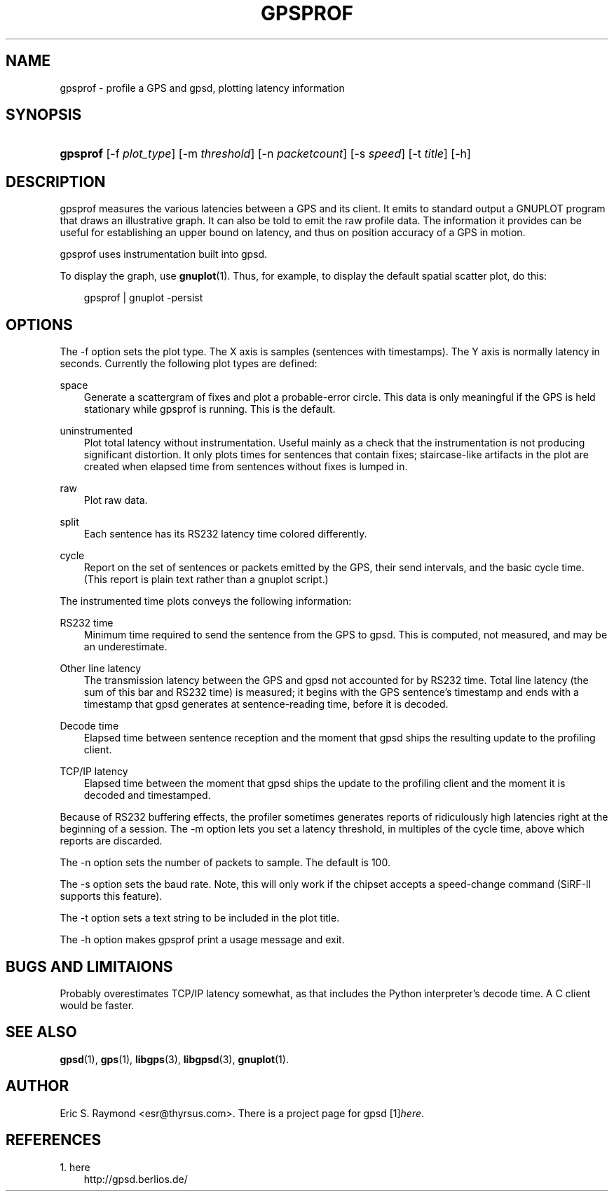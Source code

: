 .\"     Title: gpsprof
.\"    Author: 
.\" Generator: DocBook XSL Stylesheets v1.71.0 <http://docbook.sf.net/>
.\"      Date: 10/08/2006
.\"    Manual: 10 Feb 2005
.\"    Source: 10 Feb 2005
.\"
.TH "GPSPROF" "1" "10/08/2006" "10 Feb 2005" "10 Feb 2005"
.\" disable hyphenation
.nh
.\" disable justification (adjust text to left margin only)
.ad l
.SH "NAME"
gpsprof \- profile a GPS and gpsd, plotting latency information
.SH "SYNOPSIS"
.HP 8
\fBgpsprof\fR [\-f\ \fIplot_type\fR] [\-m\ \fIthreshold\fR] [\-n\ \fIpacketcount\fR] [\-s\ \fIspeed\fR] [\-t\ \fItitle\fR] [\-h]
.SH "DESCRIPTION"
.PP
gpsprof
measures the various latencies between a GPS and its client. It emits to standard output a GNUPLOT program that draws an illustrative graph. It can also be told to emit the raw profile data. The information it provides can be useful for establishing an upper bound on latency, and thus on position accuracy of a GPS in motion.
.PP
gpsprof
uses instrumentation built into
gpsd.
.PP
To display the graph, use
\fBgnuplot\fR(1). Thus, for example, to display the default spatial scatter plot, do this:
.sp
.RS 3n
.nf
gpsprof | gnuplot \-persist
.fi
.RE
.sp
.SH "OPTIONS"
.PP
The \-f option sets the plot type. The X axis is samples (sentences with timestamps). The Y axis is normally latency in seconds. Currently the following plot types are defined:
.PP
space
.RS 3n
Generate a scattergram of fixes and plot a probable\-error circle. This data is only meaningful if the GPS is held stationary while
gpsprof
is running. This is the default.
.sp
.RE
.PP
uninstrumented
.RS 3n
Plot total latency without instrumentation. Useful mainly as a check that the instrumentation is not producing significant distortion. It only plots times for sentences that contain fixes; staircase\-like artifacts in the plot are created when elapsed time from sentences without fixes is lumped in.
.RE
.PP
raw
.RS 3n
Plot raw data.
.RE
.PP
split
.RS 3n
Each sentence has its RS232 latency time colored differently.
.RE
.PP
cycle
.RS 3n
Report on the set of sentences or packets emitted by the GPS, their send intervals, and the basic cycle time. (This report is plain text rather than a gnuplot script.)
.RE
.PP
The instrumented time plots conveys the following information:
.PP
RS232 time
.RS 3n
Minimum time required to send the sentence from the GPS to
gpsd. This is computed, not measured, and may be an underestimate.
.RE
.PP
Other line latency
.RS 3n
The transmission latency between the GPS and
gpsd
not accounted for by RS232 time. Total line latency (the sum of this bar and RS232 time) is measured; it begins with the GPS sentence's timestamp and ends with a timestamp that
gpsd
generates at sentence\-reading time, before it is decoded.
.RE
.PP
Decode time
.RS 3n
Elapsed time between sentence reception and the moment that
gpsd
ships the resulting update to the profiling client.
.RE
.PP
TCP/IP latency
.RS 3n
Elapsed time between the moment that
gpsd
ships the update to the profiling client and the moment it is decoded and timestamped.
.RE
.PP
Because of RS232 buffering effects, the profiler sometimes generates reports of ridiculously high latencies right at the beginning of a session. The \-m option lets you set a latency threshold, in multiples of the cycle time, above which reports are discarded.
.PP
The \-n option sets the number of packets to sample. The default is 100.
.PP
The \-s option sets the baud rate. Note, this will only work if the chipset accepts a speed\-change command (SiRF\-II supports this feature).
.PP
The \-t option sets a text string to be included in the plot title.
.PP
The \-h option makes
gpsprof
print a usage message and exit.
.SH "BUGS AND LIMITAIONS"
.PP
Probably overestimates TCP/IP latency somewhat, as that includes the Python interpreter's decode time. A C client would be faster.
.SH "SEE ALSO"
.PP

\fBgpsd\fR(1),
\fBgps\fR(1),
\fBlibgps\fR(3),
\fBlibgpsd\fR(3),
\fBgnuplot\fR(1).
.SH "AUTHOR"
.PP
Eric S. Raymond
<esr@thyrsus.com>. There is a project page for
gpsd
[1]\&\fIhere\fR.
.SH "REFERENCES"
.TP 3
1.\ here
\%http://gpsd.berlios.de/
